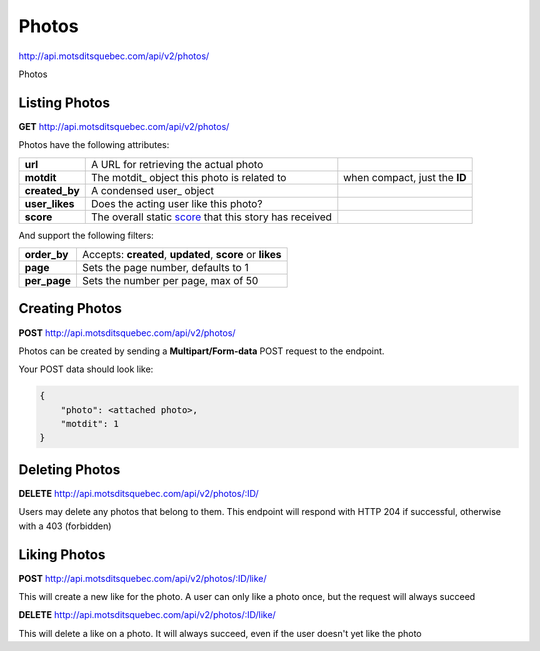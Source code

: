 Photos
======

http://api.motsditsquebec.com/api/v2/photos/

Photos 


Listing Photos
--------------

**GET** http://api.motsditsquebec.com/api/v2/photos/

Photos have the following attributes:

+----------------+--------------------------------------------------------+-------------------------------+
|    **url**     |         A URL for retrieving the actual photo          |                               |
+----------------+--------------------------------------------------------+-------------------------------+
| **motdit**     | The motdit_ object this photo is related to            | when compact, just the **ID** |
+----------------+--------------------------------------------------------+-------------------------------+
| **created_by** | A condensed user_ object                               |                               |
+----------------+--------------------------------------------------------+-------------------------------+
| **user_likes** | Does the acting user like this photo?                  |                               |
+----------------+--------------------------------------------------------+-------------------------------+
| **score**      | The overall static score_ that this story has received |                               |
+----------------+--------------------------------------------------------+-------------------------------+

And support the following filters:

+--------------+-----------------------------------------------------------+
| **order_by** | Accepts: **created**, **updated**, **score** or **likes** |
+--------------+-----------------------------------------------------------+
| **page**     | Sets the page number, defaults to 1                       |
+--------------+-----------------------------------------------------------+
| **per_page** | Sets the number per page, max of 50                       |
+--------------+-----------------------------------------------------------+

Creating Photos
---------------

**POST** http://api.motsditsquebec.com/api/v2/photos/

Photos can be created by sending a **Multipart/Form-data** POST request to the endpoint.

Your POST data should look like:

.. code-block:: javascript

    {
        "photo": <attached photo>,
        "motdit": 1
    }


Deleting Photos
---------------

**DELETE** http://api.motsditsquebec.com/api/v2/photos/:ID/

Users may delete any photos that belong to them. This endpoint will respond with HTTP 204 if successful, otherwise with a 403 (forbidden)


Liking Photos
-------------

**POST** http://api.motsditsquebec.com/api/v2/photos/:ID/like/

This will create a new like for the photo. A user can only like a photo once, but the request will always succeed

**DELETE** http://api.motsditsquebec.com/api/v2/photos/:ID/like/

This will delete a like on a photo. It will always succeed, even if the user doesn't yet like the photo 


.. _item: items.html
.. _motsdits: motsdits.html
.. _score: scores.html
.. _photo: photos.html
